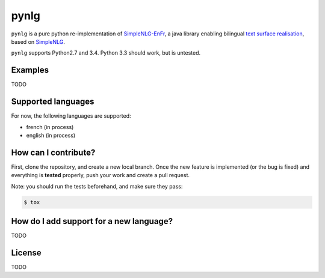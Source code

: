 pynlg
=====

``pynlg`` is a pure python re-implementation of `SimpleNLG-EnFr <https://github.com/rali-udem/SimpleNLG-EnFr>`_, a java library enabling bilingual `text surface realisation <https://en.wikipedia.org/wiki/Realization_%28linguistics%29>`_, based on `SimpleNLG <https://github.com/simplenlg/simplenlg>`_.

``pynlg`` supports Python2.7 and 3.4. Python 3.3 should work, but is untested.

Examples
--------

TODO

Supported languages
--------------------

For now, the following languages are supported:

- french (in process)
- english (in process)

How can I contribute?
---------------------

First, clone the repository, and create a new local branch. Once the new feature is implemented (or the bug is fixed) and everything is **tested** properly, push your work and create a pull request.

Note: you should run the tests beforehand, and make sure they pass:

.. code-block:: bash

    $ tox


How do I add support for a new language?
----------------------------------------

TODO


License
-------

TODO
